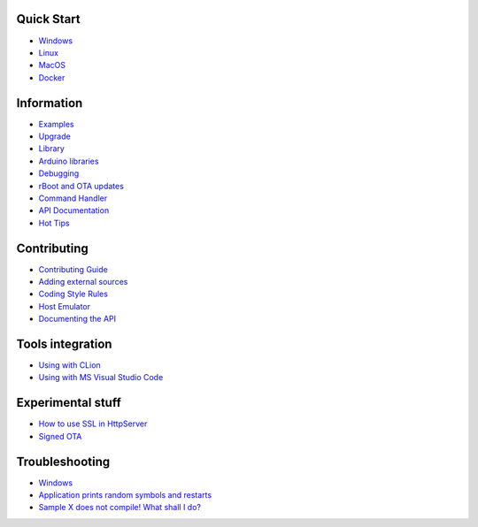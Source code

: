 Quick Start
===========

-  `Windows <Windows-Quickstart>`__
-  `Linux <Linux-Quickstart>`__
-  `MacOS <MacOS-Quickstart>`__
-  `Docker <Docker-Quickstart>`__

Information
===========

-  `Examples <Examples>`__
-  `Upgrade <Upgrade>`__
-  `Library <Library>`__
-  `Arduino libraries <Arduino-libs>`__
-  `Debugging <Debugging>`__
-  `rBoot and OTA updates <rBoot-and-OTA-updating>`__
-  `Command Handler <Command-Handler>`__
-  `API Documentation <https://sminghub.github.io/Sming/api/>`__
-  `Hot Tips <HotTips>`__

Contributing
============

-  `Contributing
   Guide <https://github.com/SmingHub/Sming/blob/develop/CONTRIBUTING.md>`__
-  `Adding external sources <Adding-third-party-libraries>`__
-  `Coding Style Rules <Coding-Style-Rules>`__
-  `Host Emulator <Host-Emulator>`__
-  `Documenting the API <Documenting-the-API>`__

Tools integration
=================

-  `Using with CLion <Using-with-CLion>`__
-  `Using with MS Visual Studio Code <Using-with-VSCode>`__

Experimental stuff
==================

-  `How to use SSL in HttpServer <How-to-use-SSL-in-HttpServer>`__
-  `Signed OTA <Signed-OTA>`__

Troubleshooting
===============

-  `Windows <Troubleshooting-Windows>`__
-  `Application prints random symbols and
   restarts <Application-prints-random-symbols-and-restarts>`__
-  `Sample X does not compile! What shall I
   do? <Sample-Compilation-Issues>`__
